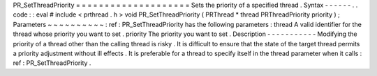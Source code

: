 PR_SetThreadPriority
=
=
=
=
=
=
=
=
=
=
=
=
=
=
=
=
=
=
=
=
Sets
the
priority
of
a
specified
thread
.
Syntax
-
-
-
-
-
-
.
.
code
:
:
eval
#
include
<
prthread
.
h
>
void
PR_SetThreadPriority
(
PRThread
*
thread
PRThreadPriority
priority
)
;
Parameters
~
~
~
~
~
~
~
~
~
~
:
ref
:
PR_SetThreadPriority
has
the
following
parameters
:
thread
A
valid
identifier
for
the
thread
whose
priority
you
want
to
set
.
priority
The
priority
you
want
to
set
.
Description
-
-
-
-
-
-
-
-
-
-
-
Modifying
the
priority
of
a
thread
other
than
the
calling
thread
is
risky
.
It
is
difficult
to
ensure
that
the
state
of
the
target
thread
permits
a
priority
adjustment
without
ill
effects
.
It
is
preferable
for
a
thread
to
specify
itself
in
the
thread
parameter
when
it
calls
:
ref
:
PR_SetThreadPriority
.
